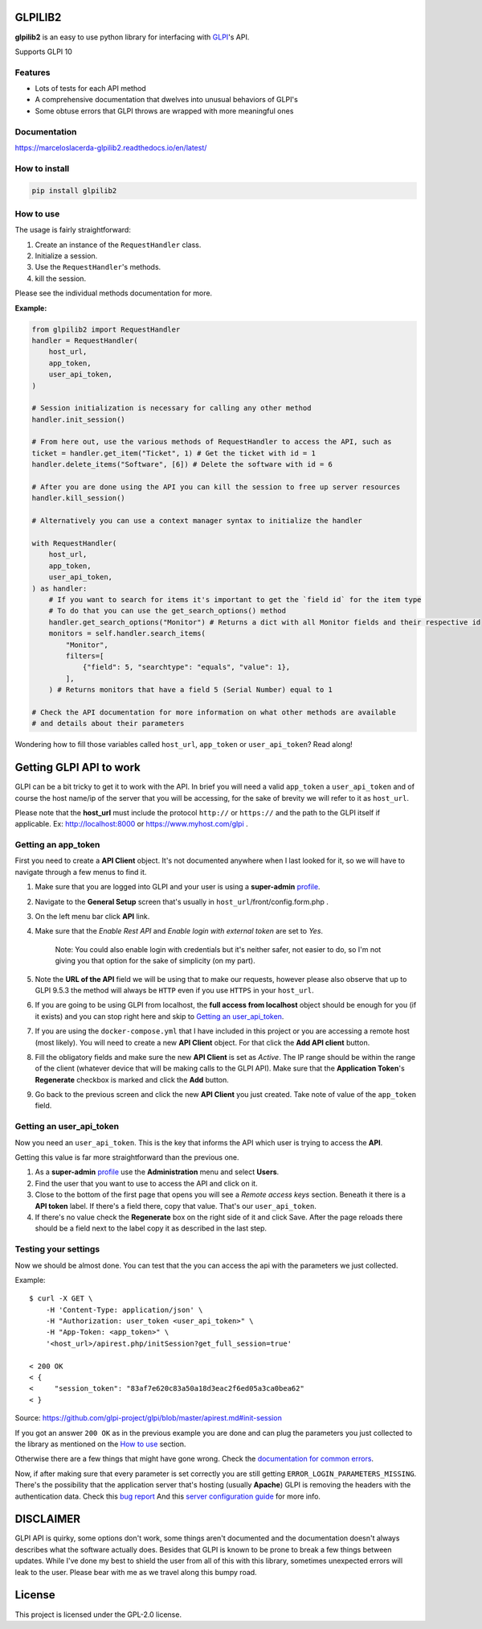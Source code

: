 GLPILIB2
========

**glpilib2** is an easy to use python library for interfacing with `GLPI <https://github.com/glpi-project/glpi>`_'s API.

Supports GLPI 10

Features
--------

* Lots of  tests for each API method
* A comprehensive documentation that dwelves into unusual behaviors of GLPI's
* Some obtuse errors that GLPI throws are wrapped with more meaningful ones

Documentation
-------------

https://marceloslacerda-glpilib2.readthedocs.io/en/latest/

How to install
--------------

.. code-block:: bash

    pip install glpilib2


How to use
----------

The usage is fairly straightforward:

#. Create an instance of the ``RequestHandler`` class.
#. Initialize a session.
#. Use the ``RequestHandler``'s methods.
#. kill the session.

Please see the individual methods documentation for more.

**Example:**

.. code-block:: python

    from glpilib2 import RequestHandler
    handler = RequestHandler(
        host_url,
        app_token,
        user_api_token,
    )

    # Session initialization is necessary for calling any other method
    handler.init_session()

    # From here out, use the various methods of RequestHandler to access the API, such as
    ticket = handler.get_item("Ticket", 1) # Get the ticket with id = 1
    handler.delete_items("Software", [6]) # Delete the software with id = 6

    # After you are done using the API you can kill the session to free up server resources
    handler.kill_session()

    # Alternatively you can use a context manager syntax to initialize the handler

    with RequestHandler(
        host_url,
        app_token,
        user_api_token,
    ) as handler:
        # If you want to search for items it's important to get the `field id` for the item type
        # To do that you can use the get_search_options() method
        handler.get_search_options("Monitor") # Returns a dict with all Monitor fields and their respective id
        monitors = self.handler.search_items(
            "Monitor",
            filters=[
                {"field": 5, "searchtype": "equals", "value": 1},
            ],
        ) # Returns monitors that have a field 5 (Serial Number) equal to 1

    # Check the API documentation for more information on what other methods are available
    # and details about their parameters

Wondering how to fill those variables called ``host_url``, ``app_token`` or ``user_api_token``? Read along! 

Getting GLPI API to work
========================

GLPI can be a bit tricky to get it to work with the API. In brief you will need
a valid ``app_token`` a ``user_api_token`` and of course the host name/ip of the
server that you will be accessing, for the sake of brevity we will refer to it
as ``host_url``.

Please note that the **host_url** must include the protocol ``http://`` or
``https://`` and the path to the GLPI itself if applicable. Ex: http://localhost:8000
or https://www.myhost.com/glpi .

Getting an app_token
--------------------

First you need to create a **API Client** object. It's not documented anywhere
when I last looked for it, so we will have to navigate through a few menus
to find it.

#. Make sure that you are logged into GLPI and your user is using a **super-admin**
   profile_.

#. Navigate to the **General Setup** screen that's usually in
   ``host_url``/front/config.form.php .

#. On the left menu bar click **API** link.

#. Make sure that the `Enable Rest API` and `Enable login with external token`
   are set to `Yes`.

     Note: You could also enable login with credentials but it's neither safer,
     not easier to do, so I'm not giving you that option for the sake of
     simplicity (on my part).

#. Note the **URL of the API** field we will be using that to make our requests,
   however please also observe that up to GLPI 9.5.3 the method will always be
   ``HTTP`` even if you use ``HTTPS`` in your ``host_url``.

#. If you are going to be using GLPI from localhost, the **full access from
   localhost** object should be enough for you (if it exists) and you can stop
   right here and skip to `Getting an user_api_token`_.

#. If you are using the ``docker-compose.yml`` that I have included in this
   project or you are accessing a remote host (most likely). You will need
   to create a new **API Client** object. For that click the **Add API client**
   button.

#. Fill the obligatory fields and make sure the new **API Client** is set as
   *Active*. The IP range should be within the range of the client (whatever
   device that will be making calls to the GLPI API).
   Make sure that the **Application Token**'s **Regenerate** checkbox is marked
   and click the **Add** button.

#. Go back to the previous screen and click the new **API Client** you just
   created.
   Take note of value of the ``app_token`` field.

Getting an user_api_token
-------------------------

Now you need an ``user_api_token``. This is the key that informs the API which
user is trying to access the **API**.

Getting this value is far more straightforward than the previous one.

#. As a **super-admin** profile_ use the **Administration** menu and select **Users**.

#. Find the user that you want to use to access the API and click on it.

#. Close to the bottom of the first page that opens you will see a `Remote
   access keys` section. Beneath it there is a **API token** label. If there's a
   field there, copy that value. That's our ``user_api_token``.

#. If there's no value check the **Regenerate** box on the right side of it and
   click Save. After the page reloads there should be a field next to the label
   copy it as described in the last step.

Testing your settings
---------------------

Now we should be almost done. You can test that the you can access the api with the
parameters we just collected.

Example::

    $ curl -X GET \
        -H 'Content-Type: application/json' \
        -H "Authorization: user_token <user_api_token>" \
        -H "App-Token: <app_token>" \
        '<host_url>/apirest.php/initSession?get_full_session=true'

    < 200 OK
    < {
    <     "session_token": "83af7e620c83a50a18d3eac2f6ed05a3ca0bea62"
    < }

Source: https://github.com/glpi-project/glpi/blob/master/apirest.md#init-session

If you got an answer ``200 OK`` as in the previous example you are done and can plug the
parameters you just collected to the library as mentioned on the `How to use`_ section.

Otherwise there are a few things that might have gone wrong.
Check the `documentation for common errors <https://github.com/glpi-project/glpi/blob/master/apirest.md#errors>`_.

Now, if after making sure that every parameter is set correctly you are still
getting ``ERROR_LOGIN_PARAMETERS_MISSING``. There's the possibility that the
application server that's hosting (usually **Apache**) GLPI is removing the headers
with the authentication data. Check this
`bug report <https://github.com/glpi-project/glpi/issues/4386#issuecomment-408027947>`_
And this `server configuration guide <https://github.com/glpi-project/glpi/blob/master/apirest.md#servers-configuration>`_
for more info.

DISCLAIMER
==========

GLPI API is quirky, some options don't work, some things aren't documented and the
documentation doesn't always describes what the software actually does. Besides that
GLPI is known to be prone to break a few things between updates. While I've done my best
to shield the user from all of this with this library, sometimes unexpected errors will
leak to the user. Please bear with me as we travel along this bumpy road.

.. _profile: https://wiki.glpi-project.org/doku.php?id=en:manual:admin:7_administration#profiles.

License
=======

This project is licensed under the GPL-2.0 license.
